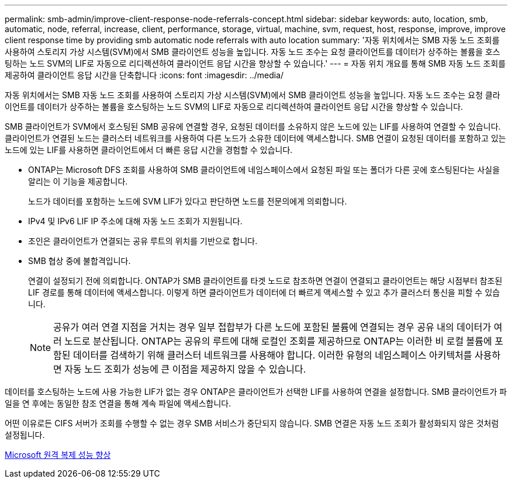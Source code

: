 ---
permalink: smb-admin/improve-client-response-node-referrals-concept.html 
sidebar: sidebar 
keywords: auto, location, smb, automatic, node, referral, increase, client, performance, storage, virtual, machine, svm, request, host, response, improve, improve client response time by providing smb automatic node referrals with auto location 
summary: '자동 위치에서는 SMB 자동 노드 조회를 사용하여 스토리지 가상 시스템(SVM)에서 SMB 클라이언트 성능을 높입니다. 자동 노드 조수는 요청 클라이언트를 데이터가 상주하는 볼륨을 호스팅하는 노드 SVM의 LIF로 자동으로 리디렉션하여 클라이언트 응답 시간을 향상할 수 있습니다.' 
---
= 자동 위치 개요를 통해 SMB 자동 노드 조회를 제공하여 클라이언트 응답 시간을 단축합니다
:icons: font
:imagesdir: ../media/


[role="lead"]
자동 위치에서는 SMB 자동 노드 조회를 사용하여 스토리지 가상 시스템(SVM)에서 SMB 클라이언트 성능을 높입니다. 자동 노드 조수는 요청 클라이언트를 데이터가 상주하는 볼륨을 호스팅하는 노드 SVM의 LIF로 자동으로 리디렉션하여 클라이언트 응답 시간을 향상할 수 있습니다.

SMB 클라이언트가 SVM에서 호스팅된 SMB 공유에 연결할 경우, 요청된 데이터를 소유하지 않은 노드에 있는 LIF를 사용하여 연결할 수 있습니다. 클라이언트가 연결된 노드는 클러스터 네트워크를 사용하여 다른 노드가 소유한 데이터에 액세스합니다. SMB 연결이 요청된 데이터를 포함하고 있는 노드에 있는 LIF를 사용하면 클라이언트에서 더 빠른 응답 시간을 경험할 수 있습니다.

* ONTAP는 Microsoft DFS 조회를 사용하여 SMB 클라이언트에 네임스페이스에서 요청된 파일 또는 폴더가 다른 곳에 호스팅된다는 사실을 알리는 이 기능을 제공합니다.
+
노드가 데이터를 포함하는 노드에 SVM LIF가 있다고 판단하면 노드를 전문의에게 의뢰합니다.

* IPv4 및 IPv6 LIF IP 주소에 대해 자동 노드 조회가 지원됩니다.
* 조인은 클라이언트가 연결되는 공유 루트의 위치를 기반으로 합니다.
* SMB 협상 중에 불합격입니다.
+
연결이 설정되기 전에 의뢰합니다. ONTAP가 SMB 클라이언트를 타겟 노드로 참조하면 연결이 연결되고 클라이언트는 해당 시점부터 참조된 LIF 경로를 통해 데이터에 액세스합니다. 이렇게 하면 클라이언트가 데이터에 더 빠르게 액세스할 수 있고 추가 클러스터 통신을 피할 수 있습니다.

+
[NOTE]
====
공유가 여러 연결 지점을 거치는 경우 일부 접합부가 다른 노드에 포함된 볼륨에 연결되는 경우 공유 내의 데이터가 여러 노드로 분산됩니다. ONTAP는 공유의 루트에 대해 로컬인 조회를 제공하므로 ONTAP는 이러한 비 로컬 볼륨에 포함된 데이터를 검색하기 위해 클러스터 네트워크를 사용해야 합니다. 이러한 유형의 네임스페이스 아키텍처를 사용하면 자동 노드 조회가 성능에 큰 이점을 제공하지 않을 수 있습니다.

====


데이터를 호스팅하는 노드에 사용 가능한 LIF가 없는 경우 ONTAP은 클라이언트가 선택한 LIF를 사용하여 연결을 설정합니다. SMB 클라이언트가 파일을 연 후에는 동일한 참조 연결을 통해 계속 파일에 액세스합니다.

어떤 이유로든 CIFS 서버가 조회를 수행할 수 없는 경우 SMB 서비스가 중단되지 않습니다. SMB 연결은 자동 노드 조회가 활성화되지 않은 것처럼 설정됩니다.

xref:improve-microsoft-remote-copy-performance-concept.adoc[Microsoft 원격 복제 성능 향상]
